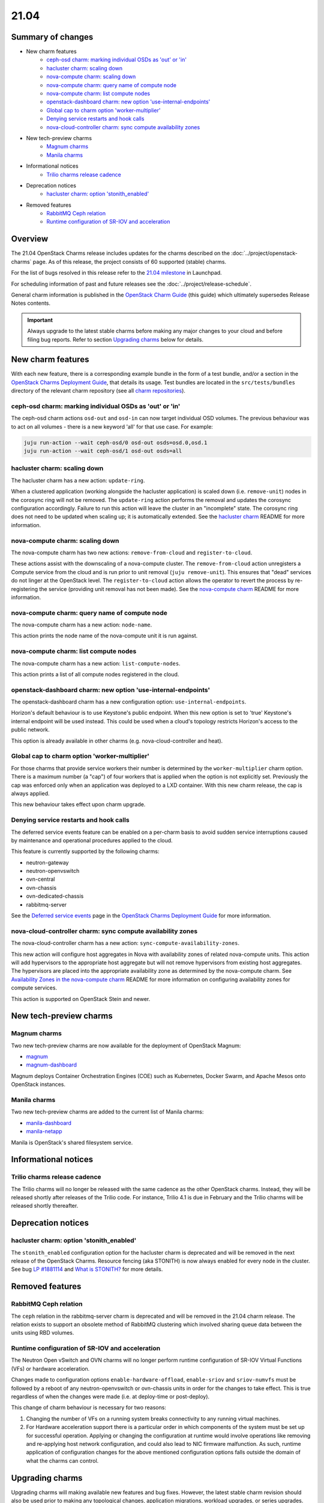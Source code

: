 .. _release_notes_21.04:

=====
21.04
=====

Summary of changes
------------------

* New charm features
   * `ceph-osd charm: marking individual OSDs as 'out' or 'in'`_
   * `hacluster charm: scaling down`_
   * `nova-compute charm: scaling down`_
   * `nova-compute charm: query name of compute node`_
   * `nova-compute charm: list compute nodes`_
   * `openstack-dashboard charm: new option 'use-internal-endpoints'`_
   * `Global cap to charm option 'worker-multiplier'`_
   * `Denying service restarts and hook calls`_
   * `nova-cloud-controller charm: sync compute availability zones`_

* New tech-preview charms
   * `Magnum charms`_
   * `Manila charms`_

* Informational notices
   * `Trilio charms release cadence`_

* Deprecation notices
   * `hacluster charm: option 'stonith_enabled'`_

* Removed features
   * `RabbitMQ Ceph relation`_
   * `Runtime configuration of SR-IOV and acceleration`_

Overview
--------

The 21.04 OpenStack Charms release includes updates for the charms described on
the :doc:`../project/openstack-charms` page. As of this release, the project
consists of 60 supported (stable) charms.

For the list of bugs resolved in this release refer to the `21.04 milestone`_
in Launchpad.

For scheduling information of past and future releases see the
:doc:`../project/release-schedule`.

General charm information is published in the `OpenStack Charm Guide`_ (this
guide) which ultimately supersedes Release Notes contents.

.. important::

   Always upgrade to the latest stable charms before making any major changes
   to your cloud and before filing bug reports. Refer to section `Upgrading
   charms`_ below for details.

New charm features
------------------

With each new feature, there is a corresponding example bundle in the form of a
test bundle, and/or a section in the `OpenStack Charms Deployment Guide`_, that
details its usage. Test bundles are located in the ``src/tests/bundles``
directory of the relevant charm repository (see all `charm repositories`_).

ceph-osd charm: marking individual OSDs as 'out' or 'in'
~~~~~~~~~~~~~~~~~~~~~~~~~~~~~~~~~~~~~~~~~~~~~~~~~~~~~~~~

The ceph-osd charm actions ``osd-out`` and ``osd-in`` can now target individual
OSD volumes. The previous behaviour was to act on all volumes - there is a new
keyword 'all' for that use case. For example:

.. code-block:: none

   juju run-action --wait ceph-osd/0 osd-out osds=osd.0,osd.1
   juju run-action --wait ceph-osd/1 osd-out osds=all

hacluster charm: scaling down
~~~~~~~~~~~~~~~~~~~~~~~~~~~~~

The hacluster charm has a new action: ``update-ring``.

When a clustered application (working alongside the hacluster application) is
scaled down (i.e. ``remove-unit``) nodes in the corosync ring will not be
removed. The ``update-ring`` action performs the removal and updates the
corosync configuration accordingly. Failure to run this action will leave the
cluster in an "incomplete" state. The corosync ring does not need to be updated
when scaling up; it is automatically extended. See the `hacluster charm`_
README for more information.

nova-compute charm: scaling down
~~~~~~~~~~~~~~~~~~~~~~~~~~~~~~~~

The nova-compute charm has two new actions: ``remove-from-cloud`` and
``register-to-cloud``.

These actions assist with the downscaling of a nova-compute cluster. The
``remove-from-cloud`` action unregisters a Compute service from the cloud and
is run prior to unit removal (``juju remove-unit``). This ensures that "dead"
services do not linger at the OpenStack level. The ``register-to-cloud``
action allows the operator to revert the process by re-registering the service
(providing unit removal has not been made). See the `nova-compute charm`_
README for more information.

nova-compute charm: query name of compute node
~~~~~~~~~~~~~~~~~~~~~~~~~~~~~~~~~~~~~~~~~~~~~~

The nova-compute charm has a new action: ``node-name``.

This action prints the node name of the nova-compute unit it is run against.

nova-compute charm: list compute nodes
~~~~~~~~~~~~~~~~~~~~~~~~~~~~~~~~~~~~~~

The nova-compute charm has a new action: ``list-compute-nodes``.

This action prints a list of all compute nodes registered in the cloud.

openstack-dashboard charm: new option 'use-internal-endpoints'
~~~~~~~~~~~~~~~~~~~~~~~~~~~~~~~~~~~~~~~~~~~~~~~~~~~~~~~~~~~~~~

The openstack-dashboard charm has a new configuration option:
``use-internal-endpoints``.

Horizon's default behaviour is to use Keystone's public endpoint. When this
new option is set to 'true' Keystone's internal endpoint will be used instead.
This could be used when a cloud's topology restricts Horizon's access to the
public network.

This option is already available in other charms (e.g. nova-cloud-controller
and heat).

Global cap to charm option 'worker-multiplier'
~~~~~~~~~~~~~~~~~~~~~~~~~~~~~~~~~~~~~~~~~~~~~~

For those charms that provide service workers their number is determined by the
``worker-multiplier`` charm option. There is a maximum number (a "cap") of four
workers that is applied when the option is not explicitly set. Previously the
cap was enforced only when an application was deployed to a LXD container. With
this new charm release, the cap is always applied.

This new behaviour takes effect upon charm upgrade.

Denying service restarts and hook calls
~~~~~~~~~~~~~~~~~~~~~~~~~~~~~~~~~~~~~~~

The deferred service events feature can be enabled on a per-charm basis to
avoid sudden service interruptions caused by maintenance and operational
procedures applied to the cloud.

This feature is currently supported by the following charms:

* neutron-gateway
* neutron-openvswitch
* ovn-central
* ovn-chassis
* ovn-dedicated-chassis
* rabbitmq-server

See the `Deferred service events`_ page in the `OpenStack Charms Deployment
Guide`_ for more information.

nova-cloud-controller charm: sync compute availability zones
~~~~~~~~~~~~~~~~~~~~~~~~~~~~~~~~~~~~~~~~~~~~~~~~~~~~~~~~~~~~

The nova-cloud-controller charm has a new action:
``sync-compute-availability-zones``.

This new action will configure host aggregates in Nova with availability zones
of related nova-compute units. This action will add hypervisors to the
appropriate host aggregate but will not remove hypervisors from existing host
aggregates. The hypervisors are placed into the appropriate availability zone
as determined by the nova-compute charm. See `Availability Zones in the
nova-compute charm`_ README for more information on configuring availability
zones for compute services.

This action is supported on OpenStack Stein and newer.

New tech-preview charms
-----------------------

Magnum charms
~~~~~~~~~~~~~

Two new tech-preview charms are now available for the deployment of OpenStack
Magnum:

* `magnum`_
* `magnum-dashboard`_

Magnum deploys Container Orchestration Engines (COE) such as Kubernetes, Docker
Swarm, and Apache Mesos onto OpenStack instances.

Manila charms
~~~~~~~~~~~~~

Two new tech-preview charms are added to the current list of Manila charms:

* `manila-dashboard`_
* `manila-netapp`_

Manila is OpenStack's shared filesystem service.

Informational notices
---------------------

Trilio charms release cadence
~~~~~~~~~~~~~~~~~~~~~~~~~~~~~

The Trilio charms will no longer be released with the same cadence as the other
OpenStack charms. Instead, they will be released shortly after releases of the
Trilio code. For instance, Trilio 4.1 is due in February and the Trilio charms
will be released shortly thereafter.

Deprecation notices
-------------------

hacluster charm: option 'stonith_enabled'
~~~~~~~~~~~~~~~~~~~~~~~~~~~~~~~~~~~~~~~~~

The ``stonith_enabled`` configuration option for the hacluster charm is
deprecated and will be removed in the next release of the OpenStack Charms.
Resource fencing (aka STONITH) is now always enabled for every node in the
cluster. See bug `LP #1881114`_ and `What is STONITH?`_ for more details.

Removed features
----------------

RabbitMQ Ceph relation
~~~~~~~~~~~~~~~~~~~~~~

The ``ceph`` relation in the rabbitmq-server charm is deprecated and will be
removed in the 21.04 charm release. The relation exists to support an obsolete
method of RabbitMQ clustering which involved sharing queue data between the
units using RBD volumes.

Runtime configuration of SR-IOV and acceleration
~~~~~~~~~~~~~~~~~~~~~~~~~~~~~~~~~~~~~~~~~~~~~~~~

The Neutron Open vSwitch and OVN charms will no longer perform runtime
configuration of SR-IOV Virtual Functions (VFs) or hardware acceleration.

Changes made to configuration options ``enable-hardware-offload``,
``enable-sriov`` and ``sriov-numvfs`` must be followed by a reboot of any
neutron-openvswitch or ovn-chassis units in order for the changes to take
effect. This is true regardless of when the changes were made (i.e. at
deploy-time or post-deploy).

This change of charm behaviour is necessary for two reasons:

1. Changing the number of VFs on a running system breaks connectivity to any
   running virtual machines.
2. For Hardware acceleration support there is a particular order in which
   components of the system must be set up for successful operation. Applying
   or changing the configuration at runtime would involve operations like
   removing and re-applying host network configuration, and could also lead to
   NIC firmware malfunction. As such, runtime application of configuration
   changes for the above mentioned configuration options falls outside the
   domain of what the charms can control.

Upgrading charms
----------------

Upgrading charms will making available new features and bug fixes. However, the
latest stable charm revision should also be used prior to making any
topological changes, application migrations, workload upgrades, or series
upgrades. Bug reports should also be filed against the most recent revision.

Note that charm upgrades and OpenStack upgrades are functionally different. For
instructions on performing the different upgrade types see `Upgrades overview`_
in the `OpenStack Charms Deployment Guide`_.

.. LINKS
.. _21.04 milestone: https://launchpad.net/openstack-charms/+milestone/21.04
.. _OpenStack Charms Deployment Guide: https://docs.openstack.org/project-deploy-guide/charm-deployment-guide/latest
.. _OpenStack Charm Guide: https://docs.openstack.org/charm-guide/latest/
.. _Upgrades overview: https://docs.openstack.org/project-deploy-guide/charm-deployment-guide/latest/upgrade-overview.html
.. _vault charm: https://opendev.org/openstack/charm-vault/src/branch/master/src/README.md#unseal-vault
.. _hacluster charm: https://opendev.org/openstack/charm-hacluster/src/branch/master/README.md#update-ring-action
.. _Migration from Neutron ML2+OVS to ML2+OVN: https://docs.openstack.org/project-deploy-guide/charm-deployment-guide/latest/app-ovn.html#migration-from-neutron-ml2-ovs-to-ml2-ovn
.. _What is STONITH?: https://clusterlabs.org/pacemaker/doc/en-US/Pacemaker/1.1/html/Clusters_from_Scratch/ch08.html
.. _nova-compute charm: https://opendev.org/openstack/charm-nova-compute/src/branch/master/README.md#cloud-downscaling
.. _Availability Zones in the nova-compute charm: https://opendev.org/openstack/charm-nova-compute/src/branch/master/README.md#availability-zones
.. _charm repositories: https://opendev.org/openstack?sort=alphabetically&q=charm-&tab=
.. _magnum: https://opendev.org/openstack/charm-magnum
.. _magnum-dashboard: https://opendev.org/openstack/charm-magnum-dashboard
.. _manila-dashboard: https://opendev.org/openstack/charm-manila-dashboard
.. _manila-netapp: https://opendev.org/openstack/charm-manila-netapp
.. _Deferred service events: https://docs.openstack.org/project-deploy-guide/charm-deployment-guide/latest/deferred-events.html

.. COMMITS

.. BUGS
.. _LP #1881114: https://bugs.launchpad.net/charm-hacluster/+bug/1881114
